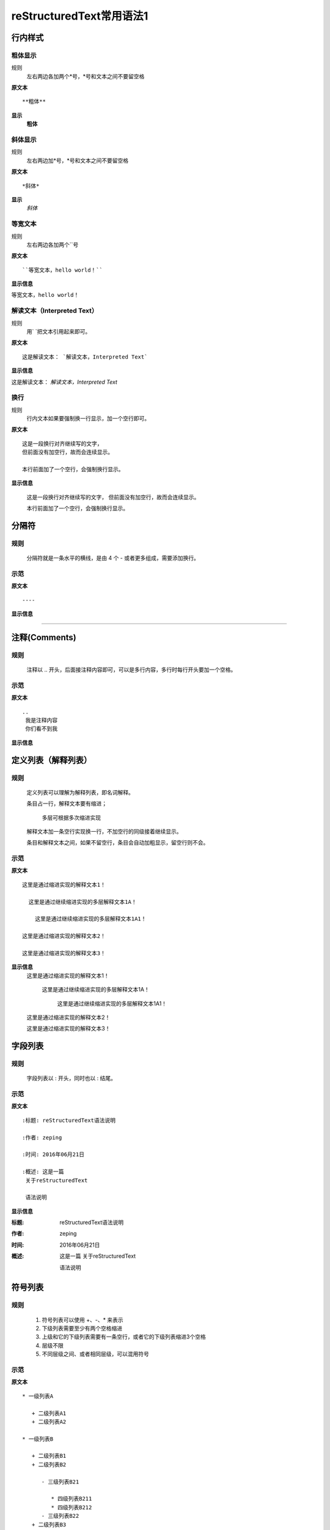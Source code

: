 reStructuredText常用语法1
=========================

行内样式
--------

粗体显示
>>>>>>>>

规则
  左右两边各加两个*号，*号和文本之间不要留空格

**原文本**
::

**粗体**

**显示**
 **粗体**

斜体显示
>>>>>>>>

规则
  左右两边加*号，*号和文本之间不要留空格

**原文本** 
::

*斜体*

**显示**
 *斜体*

等宽文本
>>>>>>>>

规则
  左右两边各加两个``号

**原文本**
::
  ``等宽文本，hello world！``


**显示信息**

``等宽文本，hello world！``

解读文本（Interpreted Text）
>>>>>>>>>>>>>>>>>>>>>>>>>>>

规则
  用`   `把文本引用起来即可。  

**原文本**
::

  这是解读文本： `解读文本，Interpreted Text`

**显示信息**

这是解读文本： `解读文本，Interpreted Text`

换行
>>>>>>>>

规则
  行内文本如果要强制换一行显示，加一个空行即可。

**原文本**
::

  这是一段换行对齐继续写的文字，
  但前面没有加空行，故而会连续显示。

  本行前面加了一个空行，会强制换行显示。

**显示信息**

 这是一段换行对齐继续写的文字，
 但前面没有加空行，故而会连续显示。

 本行前面加了一个空行，会强制换行显示。


分隔符
-------

规则
>>>>>
  分隔符就是一条水平的横线，是由 4 个 - 或者更多组成，需要添加换行。

示范
>>>>>
**原文本**
::

 ----

**显示信息**

----


注释(Comments)
---------------
规则
>>>>>
  注释以 .. 开头，后面接注释内容即可，可以是多行内容，多行时每行开头要加一个空格。

示范
>>>>>
**原文本**
::

    ..
     我是注释内容
     你们看不到我

**显示信息**

..
 我是注释内容
 你们看不到我


定义列表（解释列表）
--------

规则
>>>>>

   定义列表可以理解为解释列表，即名词解释。

   条目占一行，解释文本要有缩进；

      多层可根据多次缩进实现
   
   解释文本加一条空行实现换一行，不加空行的同级接着继续显示。

   条目和解释文本之间，如果不留空行，条目会自动加粗显示，留空行则不会。


示范
>>>>>

**原文本**
:: 

   这里是通过缩进实现的解释文本1！

     这里是通过继续缩进实现的多层解释文本1A！ 

       这里是通过继续缩进实现的多层解释文本1A1！ 

   这里是通过缩进实现的解释文本2！

   这里是通过缩进实现的解释文本3！
    
**显示信息**
   这里是通过缩进实现的解释文本1！

     这里是通过继续缩进实现的多层解释文本1A！ 

       这里是通过继续缩进实现的多层解释文本1A1！ 

   这里是通过缩进实现的解释文本2！

   这里是通过缩进实现的解释文本3！


字段列表
--------
规则
>>>>>
 字段列表以 : 开头，同时也以 : 结尾。

示范
>>>>>

**原文本**
::

    :标题: reStructuredText语法说明

    :作者: zeping

    :时间: 2016年06月21日

    :概述: 这是一篇
     关于reStructuredText

     语法说明

**显示信息**

:标题: reStructuredText语法说明

:作者: zeping

:时间: 2016年06月21日

:概述: 这是一篇
 关于reStructuredText

 语法说明


符号列表
--------
规则
>>>>
   #. 符号列表可以使用 +、-、* 来表示
   #. 下级列表需要至少有两个空格缩进
   #. 上级和它的下级列表需要有一条空行，或者它的下级列表缩进3个空格
   #. 层级不限
   #. 不同层级之间、或者相同层级，可以混用符号


示范
>>>>>

**原文本**
::

   * 一级列表A

      + 二级列表A1
      + 二级列表A2

   * 一级列表B

      + 二级列表B1
      + 二级列表B2

         - 三级列表B21

            * 四级列表B211
            * 四级列表B212
         - 三级列表B22
      + 二级列表B3
   * 一级列表C

**显示信息**
   * 一级列表A

      + 二级列表A1
      + 二级列表A2

   * 一级列表B

      + 二级列表B1
      + 二级列表B2

         - 三级列表B21

            * 四级列表B211
            * 四级列表B212
         - 三级列表B22
      + 二级列表B3
   * 一级列表C



顺序列表
--------
规则
>>>>
  可以使用的枚举有：

  #. 阿拉伯数字: 1, 2, 3, ... (无上限)。
  #. 大写字母: A-Z。
  #. 小写字母: a-z。
  #. 大写罗马数字: Ⅰ,Ⅱ,Ⅲ,Ⅳ, ..., MMMMCMXCIX (4999)。
  #. 小写罗马数字: ⅰ,ⅱ,ⅲ,ⅳ, ..., mmmmcmxcix (4999)。
  #. 枚举列表可以结合 # 自动生成枚举序号。
  
  可以为序号添加前缀和后缀:

  * . 后缀: "1.", "A.", "a.", "I.", "i."
  * () 包起来: "(1)", "(A)", "(a)", "(I)", "(i)"
  * ) 后缀: "1)", "A)", "a)", "I)", "i)"



示范
>>>>>

**原文本**
::

   1. 一级列表A
   
       A) 二级列表A1
       #) 二级列表A2

   #. 一级列表B

       I) 二级列表B1T
       #) 二级列表B2

            a 三级列表B21

                 a. 四级列表B211
                 #. 四级列表B212

            b 三级列表B22

       #) 二级列表B3
   #. 一级列表C

**显示信息**

   1. 一级列表A
   
       A) 二级列表A1
       #) 二级列表A2

   #. 一级列表B

       I) 二级列表B1T
       #) 二级列表B2

            a 三级列表B21

                 a. 四级列表B211
                 #. 四级列表B212

            b 三级列表B22

       #) 二级列表B3
   #. 一级列表C


选项列表
--------
规则
>>>>>
 + 选项列表是一个类似两列的表格，左边是参数，右边是描述信息。
 + 第一列（参数列）必须以 - 或者 / 开头，后面紧跟字符不能留空格
 + ' - ' 或者 ' / ' 及之后的所用字符均作为第一列内容，字符间
   可以由一个空格，加两个空格就是第二列（描述信息列）
 + 当参数选项过长时，参数选项和描述信息各占一行。
 + 选项与参数之间有一个空格，参数选项与描述信息之间至少有两个空格。

示范
>>>>>

**原文本**
::

    -a            command-line option "a" 
    -b file       options can have arguments
                  and long descriptions
    --long        options can be long also
    --input=file  long options can also have
                  arguments
    /V            DOS/VMS-style options too

**显示信息**

-a            command-line option "a" 
-b file       options can have arguments
              and long descriptions
--long        options can be long also
--input=file  long options can also have
              arguments
/V            DOS/VMS-style options too


块(Blocks)
-----------

文字块(Literal Blocks)
>>>>>>>>>>>>>>>>>>>>>>

文字块就是一段文字信息，在需要插入文本块的段落后面加上 ::，接着一个空行，然后就是文字块了。

文字块不能顶头写，要有缩进，结束标志是，新的一段文本贴开头，即没有缩进。

示范：

**原文本**
::

   这是一段文字块
   同样也是文字块
   还是文字块

**显示信息**

   这是一段文字块
   同样也是文字块
   还是文字块

行块(Line Blocks)
>>>>>>>>>>>>>>>>>>

 * 行块对于地址、诗句以及无装饰列表是非常有用的。
 * 行块是以 | 开头，每一个行块可以是多段文本。
 * '|' 前后各有一个空格。

**原文本**
::

    下面是行块内容：
     | 这是一段行块内容
     | 这同样也是行块内容
       还是行块内容

    这是新的一段。

**显示信息**

下面是行块内容：
 | 这是一段行块内容
 | 这同样也是行块内容
   还是行块内容

这是新的一段。


块引用(Block Quotes)
--------------------

规则
>>>>>

 * 块引用是通过缩进来实现的，引用块要在前面的段落基础上缩进。
 * 通常引用结尾会加上出处(attribution)，出处的文字块开头是 --、--- 、—，后面加上出处信息。
 * 块引用可以使用空的注释 .. 分隔上下的块引用。
 * 注意在新的块和出处都要添加一个空行。

示范
>>>>>

**原文本**
::

 下面是引用的内容：
 
    “真的猛士，敢于直面惨淡的人生，敢于正视淋漓的鲜血。”

    --- 鲁迅

 ..

      “人生的意志和劳动将创造奇迹般的奇迹。”

      — 涅克拉索


**显示信息**

 下面是引用的内容：
 
    “真的猛士，敢于直面惨淡的人生，敢于正视淋漓的鲜血。”

    --- 鲁迅

..

      “人生的意志和劳动将创造奇迹般的奇迹。”

      — 涅克拉索


文档测试块(Doctest Blocks)
---------------------------
规则
>>>>>
 * 文档测试块是交互式的Python会话，以 >>> 开始，一个空行结束。
 * 文档测试块和文字块有点类似，都是把一段原文在显示框中原样显示出来。
   文字块是::开头，留一个空行，里面文字块要缩进，不能顶头写。遇顶头写文字结束。
   文档测试块是>>> 开头（注意>>>后有一个空格），里面文字块无需缩进，遇空行结束。

示范
>>>>>

**原文本**
::

 >>> print "This is a doctest block."
 This is a doctest block.

**显示信息**

>>> print "This is a doctest block."
This is a doctest block.


表格(Tables)
------------

网格表(Grid Tables)
>>>>>>>>>>>>>>>>>>>>

**规则**

  * 网格表中使用的符号有：-、=、|、+。

  *  = 用来分隔表头和表体行，- 用来分隔行，| 用来分隔列，+ 用来表示行和列相交的节点。


**原文本**
::

    +------------+------------+-----------+
    | Header 1   | Header 2   | Header 3  |
    +============+============+===========+
    | body row 1 | column 2   | column 3  |
    +------------+------------+-----------+
    | body row 2 | Cells may span columns.|
    +------------+------------+-----------+
    | body row 3 | Cells may  | - Cells   |
    +------------+ span rows. | - contain |
    | body row 4 |            | - blocks. |
    +------------+------------+-----------+


**显示信息**

+------------+------------+-----------+
| Header 1   | Header 2   | Header 3  |
+============+============+===========+
| body row 1 | column 2   | column 3  |
+------------+------------+-----------+
| body row 2 | Cells may span columns.|
+------------+------------+-----------+
| body row 3 | Cells may  | - Cells   |
+------------+ span rows. | - contain |
| body row 4 |            | - blocks. |
+------------+------------+-----------+


简单表(Simple Tables)
>>>>>>>>>>>>>>>>>>>>>>

规则
  简单表相对于网格表，少了 | 和 + 两个符号，只用 - 和 = 表示。


**原文本**
::

    ========  ========  =========
    Inputs                Output
    ------------------  ---------
    A             B       A or B
    ========  ========  =========
    False      False     False
    True       False     True
    False      True      True
    True       True      True
    =====      =====     ======

**显示信息**

========  ========  =========
Inputs               Output
------------------  ---------
A             B       A or B
========  ========  =========
False      False     False
True       False     True
False      True      True
True       True      True
========  ========  =========

CSV表格
>>>>>>>

规则
  * 以.. csv-table:: 开头，后面跟表格标题。
  * 以:header: 定义表头的内容和个数。
  * 以:widths: 定义每列的宽度
  * 空一行之后，每行的数据用逗号,分隔 


**原文本**
::

    .. csv-table:: 我的CSV表格
    :header: "Treat", "Quantity", "Description"
    :widths: 15, 10, 30

    "Albatross", 2.99, "On a stick!"
    "Crunchy Frog", 1.49, "If we took the bones out, it wouldn't be
    crunchy, now would it?"
    "Gannet Ripple", 1.99, "On a stick!"

**显示信息**

.. csv-table:: 我的CSV表格
 :header: "Treat", "Quantity", "Description"
 :widths: 15, 10, 30

 "Albatross", 2.99, "On a stick!"
 "Crunchy Frog", 1.49, "If we took the bones out, it wouldn't be
 crunchy, now would it?"
 "Gannet Ripple", 1.99, "On a stick!"


列表表格
>>>>>>>>>

规则
  * 以.. list-table::开头，后面跟表格标题。
  * 以:widths: 定义每列的宽度
  * 以:header-rows: 定义表头的开始行
  * 空一行之后，每行的数据用一个列表显示 


**原文本**
::

    .. list-table:: 列表表格
      :widths: 15 10 30
      :header-rows: 1

      * - Treat
        - Quantity
        - Description
      * - Albatross
        - 2.99
        - On a stick!
      * - Crunchy Frog
        - 1.49
        - If we took the bones out, it wouldn't be
        crunchy, now would it?
      * - Gannet Ripple
        - 1.99
        - On a stick!

**显示信息**

.. list-table:: 列表表格
  :widths: 15 10 30
  :header-rows: 1

  * - Treat
    - Quantity
    - Description
  * - Albatross
    - 2.99
    - On a stick!
  * - Crunchy Frog
    - 1.49
    - If we took the bones out, it wouldn't be
      crunchy, now would it?
  * - Gannet Ripple
    - 1.99
    - On a stick!



超链接
------

自动超链接
>>>>>>>>>>
  reStructuredText会自动将网址生成超链接。

https://handydocument.readthedocs.io



外部超链接(External Hyperlink)
>>>>>>>>>>>>>>>>>>>>>>>>>>>>>>
  引用/参考(reference)，是简单的形式，只能是一个词语，引用的文字不能带有空格。

**原文本（示范1）**
::

 这篇文章来自我的ReadTheDocs,请参考 reference_。

 .. _reference: https://HandyDocument.readthedocs.io/

**显示信息（示范1）**

这篇文章来自我的ReadTheDocs,请参考 reference_。

.. _reference: https://HandyDocument.readthedocs.io/

**原文本（示范2）**
::

 这篇文章来自我的ReadTheDocs,请参考 `HandyDocument <https://HandyDocument.readthedocs.io/>`_。

**显示信息（示范2）**

这篇文章来自我的ReadTheDocs,请参考 `HandyDocument <https://HandyDocument.readthedocs.io/>`_。



内部超链接|锚点(Internal Hyperlink)
>>>>>>>>>>>>>>>>>>>>>>>>>>>>>>>>>>>
规则
  * 在每个文档的不同位置，加入一些锚点
  * 格式如下：.. _你的锚点名称:
  * 在其它任意文本中，随时可以使用:ref:`超链接显示信息 <你的锚点名称>`跳转到这个文档的这个位置

**原文本**
::

 更多信息参考 引用文档_

 .. _引用文档:

 更多信息，请参考 `reStructuredText <rstindex>`_。

**显示信息**

更多信息参考 引用文档_

.. _引用文档:

更多信息，请参考 `reStructuredText <rstindex>`_。

更多信息，请参考 rstindex_

:ref:`reStructuredText <rstindex>`



匿名超链接(Anonymous hyperlink)
>>>>>>>>>>>>>>>>>>>>>>>>>>>>>>>>>>>
 词组(短语)引用/参考(phrase reference)，引用的文字可以带有空格或者符号，需要使用反引号引起来。

**原文本**
::

 这篇文章参考的是：`Quick reStructuredText`__。

 .. __: http://handydocument.readthedocs.io

**显示信息**

这篇文章参考的是：`Quick reStructuredText`__。

.. __: http://handydocument.readthedocs.io



间接超链接(Indirect Hyperlink)
>>>>>>>>>>>>>>>>>>>>>>>>>>>>>>>>>>>
 间接超链接是基于匿名链接的基础上的，就是将匿名链接地址换成了外部引用名_。

**原文本**
::

 HandyStudy_ 是 `我的 GitHub 用户名`__。

 .. _HandyStudy: https://github.com/HandyStudy/

 __ HandyStudy_

**显示信息**

HandyStudy_ 是 `我的 GitHub 用户名`__。

.. _HandyStudy: https://github.com/HandyStudy/

__ HandyStudy_



隐式超链接(Implicit Hyperlink)
>>>>>>>>>>>>>>>>>>>>>>>>>>>>>>>>>>>
 小节标题、脚注和引用参考会自动生成超链接地址，使用小节标题、脚注或引用参考名称作为超链接名称就可以生成隐式链接。

**原文本**
::

 `行内样式`_，即可生成到行内样式那一节的超链接。

 `分隔符`_，即可生成到分隔符那一节的超链接。

**显示信息**

`行内样式`_，即可生成到行内样式那一节的超链接。

`分隔符`_，即可生成到分隔符那一节的超链接。



替换引用(Substitution Reference)
>>>>>>>>>>>>>>>>>>>>>>>>>>>>>>>>>>>
 替换引用就是用定义的指令替换对应的文字或图片，和内置指令(inline directives)类似。

**原文本**
::

 这是 |logo| github的Logo，我的github用户名是:|name|。

 .. |logo| image:: https://help.github.com/assets/images/site/favicon.ico
 .. |name| replace:: HandyStudy

**显示信息**

这是 |logo| github的Logo，我的github用户名是:|name|。

.. |logo| image:: https://help.github.com/assets/images/site/favicon.ico
.. |name| replace:: HandyStudy



脚注引用(Footnote Reference)
>>>>>>>>>>>>>>>>>>>>>>>>>>>>>>>>>>>
 脚注引用，有这几个方式：有手工序号(标记序号123之类)、自动序号(填入#号会自动填充序号)、自动符号(填入*会自动生成符号)。

 手工序号可以和#结合使用，会自动延续手工的序号。

 # 表示的方法可以在后面加上一个名称，这个名称就会生成一个链接。

**原文本**
::

    脚注引用一 [1]_

    脚注引用二 [#]_

    脚注引用三 [#链接]_

    脚注引用四 [*]_

    脚注引用五 [*]_

    脚注引用六 [*]_

    .. [1] 脚注内容一
    .. [2] 脚注内容二
    .. [#] 脚注内容三
    .. [#链接] 脚注内容四 链接_
    .. [*] 脚注内容五
    .. [*] 脚注内容六
    .. [*] 脚注内容七

**显示信息**

脚注引用一 [1]_

脚注引用二 [#]_

脚注引用三 [#链接]_

脚注引用四 [*]_

脚注引用五 [*]_

脚注引用六 [*]_

.. [1] 脚注内容一
.. [2] 脚注内容二
.. [#] 脚注内容三
.. [#链接] 脚注内容四 链接_
.. [*] 脚注内容五
.. [*] 脚注内容六
.. [*] 脚注内容七



引用参考(Citation Reference)
>>>>>>>>>>>>>>>>>>>>>>>>>>>>>>>>>>>
 引用参考与上面的脚注有点类似。

**原文本**
::

    引用参考的内容通常放在页面结尾处，比如 [One]_，Two_

    .. [One] 参考引用一

    .. [Two] 参考引用二

**显示信息**

引用参考的内容通常放在页面结尾处，比如 [One]_，Two_

.. [One] 参考引用一

.. [Two] 参考引用二



章节标题(2级标题)
--------

规则(3级标题)
>>>>>

  #. 标题用上标和下标符号表示，最多分六级
  #. 小标符号长度不得小于标题长度
  #. 符号可以自由组合使用，按出现的先后，依次排列
  #. 表示标题的符号有 =、-、`、:、'、"、~、^、_ 、* 、+、 #、<、> 
  #. 符号既可以上标，也可以下标，相同符号，上标比下标高一级
  #. 章节标题是否显示数字需要，在主题树(toctree)中使用:numbered:表示，:numbered:3 表示3级章节标题显示数字序号。

样例(3级标题)
>>>>>

::

    四级标题（示范）
    +++++++++++++++
    五级标题（示范）
    :::::::::::::::
    六级标题（示范）
    ~~~~~~~~~~~~~~

四级标题（示范）
+++++++++++++++
五级标题（示范）
:::::::::::::::
六级标题（示范）
~~~~~~~~~~~~~~